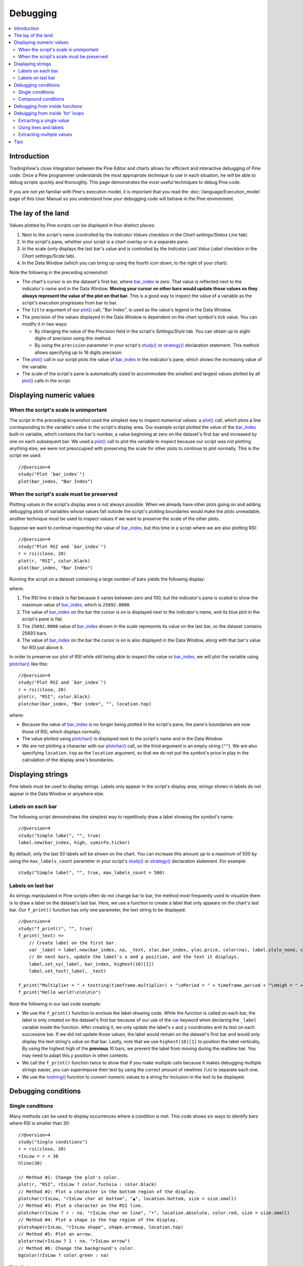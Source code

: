 Debugging
=========

.. contents:: :local:
    :depth: 2



Introduction
------------

TradingView's close integration between the Pine Editor and charts allows for efficient and interactive debugging of Pine code. 
Once a Pine programmer understands the most appropriate technique to use in each situation, he will be able to debug scripts quickly and thoroughly. 
This page demonstrates the most useful techniques to debug Pine code.

If you are not yet familiar with Pine's execution model, it is important that you read the :doc:`/language/Execution_model` page of this User Manual 
so you understand how your debugging code will behave in the Pine environment.



The lay of the land
-------------------

Values plotted by Pine scripts can be displayed in four distinct places:

#. Next to the script's name (controlled by the *Indicator Values* checkbox in the *Chart settings/Status Line* tab).
#. In the script's pane, whether your script is a chart overlay or in a separate pane.
#. In the scale (only displays the last bar's value and is controlled by the *Indicator Last Value Label* checkbox in the *Chart settings/Scale* tab).
#. In the Data Window (which you can bring up using the fourth icon down, to the right of your chart).

.. image:: images/Debugging-TheLayOfTheLand-1.png

Note the following in the preceding screenshot:

- The chart's cursor is on the dataset's first bar, where `bar_index <https://www.tradingview.com/pine-script-reference/v4/#var_bar_index>`__ is zero. That value is reflected next to the indicator's name and in the Data Window. 
  **Moving your cursor on other bars would update those values so they always represent the value of the plot on that bar.** 
  This is a good way to inspect the value of a variable as the script's execution progresses from bar to bar.
- The ``title`` argument of our `plot() <https://www.tradingview.com/pine-script-reference/v4/#fun_plot>`__ call, "Bar Index", is used as the value's legend in the Data Window.
- The precision of the values displayed in the Data Window is dependent on the chart symbol's tick value. You can modify it in two ways:

  - By changing the value of the *Precision* field in the script's *Settings/Style* tab. You can obtain up to eight digits of precision using this method.
  - By using the ``precision`` parameter in your script's `study() <https://www.tradingview.com/pine-script-reference/v4/#fun_study>`__ or `strategy() <https://www.tradingview.com/pine-script-reference/v4/#fun_strategy>`__ declaration statement. This method allows specifying up to 16 digits precision.
- The `plot() <https://www.tradingview.com/pine-script-reference/v4/#fun_plot>`__ call in our script plots the value of `bar_index <https://www.tradingview.com/pine-script-reference/v4/#var_bar_index>`__ in the indicator's pane, 
  which shows the increasing value of the variable.
- The scale of the script's pane is automatically sized to accommodate the smallest and largest values plotted by all `plot() <https://www.tradingview.com/pine-script-reference/v4/#fun_plot>`__ calls in the script.



Displaying numeric values
-------------------------


When the script's scale is unimportant
^^^^^^^^^^^^^^^^^^^^^^^^^^^^^^^^^^^^^^

The script in the preceding screenshot used the simplest way to inspect numerical values: a `plot() <https://www.tradingview.com/pine-script-reference/v4/#fun_plot>`__ call, 
which plots a line corresponding to the variable's value in the script's display area. 
Our example script plotted the value of the `bar_index <https://www.tradingview.com/pine-script-reference/v4/#var_bar_index>`__ built-in variable, 
which contains the bar's number, a value beginning at zero on the dataset's first bar and increased by one on each 
subsequent bar. We used a `plot() <https://www.tradingview.com/pine-script-reference/v4/#fun_plot>`__ call to plot the variable to inspect because our script was not plotting anything else; 
we were not preoccupied with preserving the scale for other plots to continue to plot normally. This is the script we used::

    //@version=4
    study("Plot `bar_index`")
    plot(bar_index, "Bar Index")


When the script's scale must be preserved
^^^^^^^^^^^^^^^^^^^^^^^^^^^^^^^^^^^^^^^^^

Plotting values in the script's display area is not always possible. When we already have other plots going on and adding debugging plots of variables whose values fall outside the script's plotting boundaries would make the plots unreadable, another technique must be used to inspect values if we want to preserve the scale of the other plots.

Suppose we want to continue inspecting the value of `bar_index <https://www.tradingview.com/pine-script-reference/v4/#var_bar_index>`__, but this time in a script where we are also plotting RSI::

    //@version=4
    study("Plot RSI and `bar_index`")
    r = rsi(close, 20)
    plot(r, "RSI", color.black)
    plot(bar_index, "Bar Index")

Running the script on a dataset containing a large number of bars yields the following display:

.. image:: images/Debugging-DisplayingNumericValues-1.png

where:

1. The RSI line in black is flat because it varies between zero and 100, but the indicator's pane is scaled to show the maximum value of `bar_index <https://www.tradingview.com/pine-script-reference/v4/#var_bar_index>`__, which is ``25692.0000``.
2. The value of `bar_index <https://www.tradingview.com/pine-script-reference/v4/#var_bar_index>`__ on the bar the cursor is on is displayed next to the indicator's name, and its blue plot in the script's pane is flat.
3. The ``25692.0000`` value of `bar_index <https://www.tradingview.com/pine-script-reference/v4/#var_bar_index>`__ shown in the scale represents its value on the last bar, so the dataset contains 25693 bars.
4. The value of `bar_index <https://www.tradingview.com/pine-script-reference/v4/#var_bar_index>`__ on the bar the cursor is on is also displayed in the Data Window, along with that bar's value for RSI just above it.

In order to preserve our plot of RSI while still being able to inspect the value or `bar_index <https://www.tradingview.com/pine-script-reference/v4/#var_bar_index>`__, 
we will plot the variable using `plotchar() <https://www.tradingview.com/pine-script-reference/v4/#fun_plot>`__ like this::

    //@version=4
    study("Plot RSI and `bar_index`")
    r = rsi(close, 20)
    plot(r, "RSI", color.black)
    plotchar(bar_index, "Bar index", "", location.top)

.. image:: images/Debugging-DisplayingNumericValues-2.png

where:

- Because the value of `bar_index <https://www.tradingview.com/pine-script-reference/v4/#var_bar_index>`__ is no longer being plotted in the script's pane, the pane's boundaries are now those of RSI, which displays normally.
- The value plotted using `plotchar() <https://www.tradingview.com/pine-script-reference/v4/#fun_plot>`__ is displayed next to the script's name and in the Data Window.
- We are not plotting a character with our `plotchar() <https://www.tradingview.com/pine-script-reference/v4/#fun_plot>`__ call, so the third argument is an empty string (``""``). 
  We are also specifying ``location.top`` as the ``location`` argument, so that we do not put the symbol's price in play in the calculation of the display area's boundaries.



Displaying strings
------------------

Pine labels must be used to display strings. Labels only appear in the script's display area; strings shown in labels do not appear in the Data Window or anywhere else.


Labels on each bar
^^^^^^^^^^^^^^^^^^

The following script demonstrates the simplest way to repetitively draw a label showing the symbol's name::

    //@version=4
    study("Simple label", "", true)
    label.new(bar_index, high, syminfo.ticker)

.. image:: images/Debugging-DisplayingStrings-1.png

By default, only the last 50 labels will be shown on the chart. You can increase this amount up to a maximum of 500 by using the ``max_labels_count`` parameter in your script's `study() <https://www.tradingview.com/pine-script-reference/v4/#fun_study>`__ or `strategy() <https://www.tradingview.com/pine-script-reference/v4/#fun_strategy>`__ declaration statement. For example::

    study("Simple label", "", true, max_labels_count = 500)


Labels on last bar
^^^^^^^^^^^^^^^^^^

As strings manipulated in Pine scripts often do not change bar to bar, the method most frequently used to visualize them is to draw a label on the dataset's last bar. 
Here, we use a function to create a label that only appears on the chart's last bar. Our ``f_print()`` function has only one parameter, the text string to be displayed::

    //@version=4
    study("f_print()", "", true)
    f_print(_text) =>
        // Create label on the first bar.
        var _label = label.new(bar_index, na, _text, xloc.bar_index, yloc.price, color(na), label.style_none, color.gray, size.large, text.align_left)
        // On next bars, update the label's x and y position, and the text it displays.
        label.set_xy(_label, bar_index, highest(10)[1])
        label.set_text(_label, _text)

    f_print("Multiplier = " + tostring(timeframe.multiplier) + "\nPeriod = " + timeframe.period + "\nHigh = " + tostring(high))
    f_print("Hello world!\n\n\n\n")

.. image:: images/Debugging-DisplayingStrings-2.png

Note the following in our last code example:

- We use the ``f_print()`` function to enclose the label-drawing code. While the function is called on each bar, 
  the label is only created on the dataset's first bar because of our use of the 
  `var <https://www.tradingview.com/pine-script-reference/v4/#op_var>`__ keyword when declaring the ``_label`` variable inside the function. After creating it, 
  we only update the label's *x* and *y* coordinates and its text on each successive bar. If we did not update those values, the label would remain on the dataset's first bar
  and would only display the text string's value on that bar. Lastly, note that we use ``highest(10)[1]`` to position the label vertically, 
  By using the highest high of the **previous** 10 bars, we prevent the label from moving during the realtime bar. 
  You may need to adapt this *y* position in other contexts.

- We call the ``f_print()`` function twice to show that if you make multiple calls because it makes debugging multiple strings easier, 
  you can superimpose their text by using the correct amount of newlines (``\n``) to separate each one.

- We use the `tostring() <https://www.tradingview.com/pine-script-reference/v4/#fun_tostring>`__ function to convert numeric values to a string for inclusion in the text to be displayed.



Debugging conditions
--------------------


Single conditions
^^^^^^^^^^^^^^^^^

Many methods can be used to display occurrences where a condition is met. This code shows six ways to identify bars where RSI is smaller than 30::

    //@version=4
    study("Single conditions")
    r = rsi(close, 20)
    rIsLow = r < 30
    hline(30)

    // Method #1: Change the plot's color.
    plot(r, "RSI", rIsLow ? color.fuchsia : color.black)
    // Method #2: Plot a character in the bottom region of the display.
    plotchar(rIsLow, "rIsLow char at bottom", "▲", location.bottom, size = size.small)
    // Method #3: Plot a character on the RSI line.
    plotchar(rIsLow ? r : na, "rIsLow char on line", "•", location.absolute, color.red, size = size.small)
    // Method #4: Plot a shape in the top region of the display.
    plotshape(rIsLow, "rIsLow shape", shape.arrowup, location.top)
    // Method #5: Plot an arrow.
    plotarrow(rIsLow ? 1 : na, "rIsLow arrow")
    // Method #6: Change the background's color.
    bgcolor(rIsLow ? color.green : na)

.. image:: images/Debugging-DisplayingConditions-1.png

Note that:

- We define our condition in the ``rIsLow`` boolean variable and it is evaluated on each bar. The ``r < 30`` expression used to assign a value to the variable evaluates to ``true`` or ``false`` (or ``na`` when ``r`` is ``na``, as is the case in the first bars of the dataset).
- **Method #1** uses a change in the color of the RSI plot on the condition. Whenever a plot's color changes, it colors the plot starting from the preceding bar.
- **Method #2** uses `plotchar() <https://www.tradingview.com/pine-script-reference/v4/#fun_plot>`__ to plot an up triangle in the bottom part of the indicator's display. 
  Using different combinations of positions and characters allows the simultaneous identification of multiple conditions on a single bar.
  **This is one of our preferred methods to identify conditions on the chart.**
- **Method #3** also uses a `plotchar() <https://www.tradingview.com/pine-script-reference/v4/#fun_plot>`__ call, but this time the character is positioned on the RSI line. 
  In order to achieve this, we use ``location.absolute`` and Pine's ternary conditional operator (``?``) to define a conditional expression 
  where a *y* position is used only when our ``rIsLow`` condition is true. When it is not true, ``na`` is used, so no character is displayed.
- **Method #4** uses `plotshape() <https://www.tradingview.com/pine-script-reference/v4/#fun_plotshape>`__ to plot a blue up arrow in the top part of the indicator's display area when our condition is met.
- **Method #5** uses `plotarrow() <https://www.tradingview.com/pine-script-reference/v4/#fun_plotarrow>`__ to plot a green up arrow at the bottom of the display when our condition is met.
- **Method #6** uses `bgcolor() <https://www.tradingview.com/pine-script-reference/v4/#fun_bgcolor>`__ to change the color of the background when our condition is met. The ternary operator is used once again to evaluate our condition. 
  It will return ``color.green`` when ``rIsLow`` is true, and the ``na`` color (which does not color the background) when ``rIsLow`` is false or ``na``.
- Lastly, note how a boolean variable with a ``true`` value displays as ``1`` in the Data Window. ``false`` values are denoted by a zero value.


Compound conditions
^^^^^^^^^^^^^^^^^^^

Programmers needing to identify situations where more than one condition is met must build compound conditions by aggregating individual conditions using the `and <https://www.tradingview.com/pine-script-reference/v4/#op_and>`__ logical operator. Because compound conditions will only perform as expected if their individual conditions trigger correctly, you will save yourself many headaches if you validate the behavior of individual conditions before using a compound condition in your code.

The state of multiple individual conditions can be displayed using a technique like this one, where four individual conditions are used to build our ``bull`` compound condition::

    //@version=4
    study("Compound conditions")
    i_period    = input(20)
    i_bullLevel = input(55)

    r = rsi(close, i_period)

    // Condition #1.
    rsiBull = r > i_bullLevel
    // Condition #2.
    hiChannel = highest(r, i_period * 2)[1]
    aboveHiChannel = r > hiChannel
    // Condition #3.
    channelIsOld = hiChannel >= hiChannel[i_period]
    // Condition #4.
    historyIsBull = sum(rsiBull ? 1 : -1, i_period * 3) > 0
    // Compound condition.
    bull = rsiBull and aboveHiChannel and channelIsOld and historyIsBull

    hline(i_bullLevel)
    plot(r, "RSI", color.black)
    plot(hiChannel, "High Channel")

    plotchar(rsiBull ? i_bullLevel : na, "rIsBull", "1", location.absolute, color.green, size = size.tiny)
    plotchar(aboveHiChannel ? r : na, "aboveHiChannel", "2", location.absolute, size = size.tiny)
    plotchar(channelIsOld, "channelIsOld", "3", location.bottom, size = size.tiny)
    plotchar(historyIsBull, "historyIsBull", "4", location.top, size = size.tiny)
    bgcolor(bull ? not bull[1] ? color.new(color.green, 50) : color.green : na)

.. image:: images/Debugging-DisplayingConditions-2.png

Note that:

- We use a `plotchar() <https://www.tradingview.com/pine-script-reference/v4/#fun_plot>`__ call to display each condition's number, taking care to spread them over the indicator's *y* space so they don't overlap.
- The first two `plotchar() <https://www.tradingview.com/pine-script-reference/v4/#fun_plot>`__ calls use absolute positioning to place the condition number so that it helps us remember the corresponding condition. 
  The first one which displays "1" when RSI is higher than the user-defined bull level for example, positions the "1" on the bull level.
- We use two different shades of green to color the background: the brighter one indicates the first bar where our compound condition becomes ``true``, 
  the lighter green identifies subsequent bars where our compound condition continues to be true.
- While it is not always strictly necessary to assign individual conditions to a variable because they can be used directly in boolean expressions, 
  it makes for more readable code when you assign a condition to a variable name that will remind you and your readers of what it represents. 
  Readability considerations should always prevail in cases like this one, where the hit on performance of assigning conditions to variable names is minimal or null.



Debugging from inside functions
-------------------------------

Variables in function are local to the function, so not available for plotting from the script's global scope. 
In this script we have written the ``f_hlca()`` function to calculate a weighed average::

    //@version=4
    study("Debugging from inside functions", "", true)
    f_hlca() =>
        var float _avg = na
        _hlca = avg(high, low, close, nz(_avg, close))
        _avg := sma(_hlca, 20)

    hlca = f_hlca()
    plot(hlca)

We need to inspect the value of ``_hlca`` in the function's local scope as the function calculates, bar to bar. 
We cannot access the ``_hlca`` variable used inside the function from the script's global scope. 
We thus need another mechanism to pull that variable's value from inside the function's local scope, while still being able to use the function's result.
We can use Pine's ability to have functions return a tuple to gain access to the variable::

    //@version=4
    study("Debugging from inside functions", "", true)
    f_hlca() =>
        var float _avg = na
        _instantVal = avg(high, low, close, nz(_avg, close))
        _avg := sma(_instantVal, 20)
        // Return two values instead of one.
        [_avg, _instantVal]

    [hlca, instantVal] = f_hlca()
    plot(hlca, "hlca")
    plot(instantVal, "instantVal", color.black)

.. image:: images/Debugging-DebuggingFromInsideFunctions-1.png

Contrary to global scope variables, array elements of globally defined arrays can be modified from within functions. 
We can use this feature to write a functionally equivalent script::

    //@version=4
    study("Debugging from inside functions", "", true)
    // Create an array containing only one float element.
    instantVal = array.new_float(1)
    f_hlca() =>
        var float _avg = na
        _instantVal = avg(high, low, close, nz(_avg, close))
        // Set the array's only element to the current value of `_instantVal`.
        array.set(instantVal, 0, _instantVal)
        _avg := sma(_instantVal, 20)

    hlca = f_hlca()
    plot(hlca, "hlca")
    // Retrieve the value of the array's only element which was set from inside the function.
    plot(array.get(instantVal, 0), "instantVal", color.black)



Debugging from inside 'for' loops
---------------------------------

Values inside `for <https://www.tradingview.com/pine-script-reference/v4/#op_for>`__ loops cannot be plotted using `plot() <https://www.tradingview.com/pine-script-reference/v4/#fun_plot>`__ calls in the loop. As in functions, such variables are also local to the loop's scope. Here, we explore three different techniques to inspect variable values originating from ``for`` loops, starting from this code example, which calculates the balance of bars in the lookback period which have a higher/lower true range value than the current bar::

    //@version=4
    study("Debugging from inside `for` loops")
    i_lookBack = input(20, minval = 0)

    float trBalance = 0
    for _i = 1 to i_lookBack
        trBalance := trBalance + sign(tr - tr[_i])

    hline(0)
    plot(trBalance)


Extracting a single value
^^^^^^^^^^^^^^^^^^^^^^^^^

If we want to inspect the value of a variable at a single point in the loop, we can save it and plot it once the loop is exited. Here, we save the value of ``tr`` in the ``val`` variable at the loop's last iteration::

    //@version=4
    study("Debugging from inside `for` loops", max_lines_count = 500, max_labels_count = 500)
    i_lookBack = input(20, minval = 0)

    float val = na
    float trBalance = 0
    for _i = 1 to i_lookBack
        trBalance := trBalance + sign(tr - tr[_i])
        if _i == i_lookBack
            val := tr[_i]
    hline(0)
    plot(trBalance)
    plot(val, "val", color.black)

.. image:: images/Debugging-DebuggingFromInsideForLoops-1.png


Using lines and labels
^^^^^^^^^^^^^^^^^^^^^^

When we want to extract values from more than one loop iteration we can use lines and labels. 
Here we draw a line corresponding to the value of ``tr`` used in each loop iteration. 
We also use a label to display, for each line, the loop's index and the line's value. 
This gives us a general idea of the values being used in each loop iteration::

    //@version=4
    study("Debugging from inside `for` loops", max_lines_count = 500, max_labels_count = 500)
    i_lookBack = input(20, minval = 0)

    float trBalance = 0
    for _i = 1 to i_lookBack
        trBalance := trBalance + sign(tr - tr[_i])
        line.new(bar_index[1], tr[_i], bar_index, tr[_i], color = color.black)
        label.new(bar_index, tr[_i], tostring(_i) + "•" + tostring(tr[_i]), style = label.style_none, size = size.small)

    hline(0)
    plot(trBalance)

.. image:: images/Debugging-DebuggingFromInsideForLoops-2.png

Note that:

- To show more detail, the scale in the preceding screenshot has been manually expanded by clicking and dragging the scale area.
- We use ``max_lines_count = 500, max_labels_count = 500`` in our ``study()`` declaration statement to display the maximum number of lines and labels.
- Each loop iteration does not necessarily produce a distinct ``tr`` value, which is why we may not see 20 distinct lines for each bar.
- If we wanted to show only one level, we could use the same technique while isolating a specific loop iteration as we did in the preceding example.


Extracting multiple values
^^^^^^^^^^^^^^^^^^^^^^^^^^

We can also extract multiple values from loop iterations by building a single string which we will display using a label after the loop executes::

    //@version=4
    study("Debugging from inside `for` loops", max_lines_count = 500, max_labels_count = 500)
    i_lookBack = input(20, minval = 0)

    string = ""
    float trBalance = 0
    for _i = 1 to i_lookBack
        trBalance := trBalance + sign(tr - tr[_i])
        string := string + tostring(_i, "00") + "•" + tostring(tr[_i]) + "\n"

    label.new(bar_index, 0, string, style = label.style_none, size = size.small, textalign = text.align_left)
    hline(0)
    plot(trBalance)

.. image:: images/Debugging-DebuggingFromInsideForLoops-3.png

Note that:

- The scale in the preceeding screenshot has been manually expanded by clicking and dragging the scale area so the content of the indicator's display area content could be moved vertically to show only its relevant part.
- We use ``tostring(_i, "00")`` to force the display of the loop's index to zero-padded two digits so they align neatly.

When loops with numerous iterations make displaying all their values impractical, you can sample a subset of the iterations. This code uses the `% <https://www.tradingview.com/pine-script-reference/v4/#op_{percent}>`__ (modulo) operator to include values from every second loop iteration::

    for _i = 1 to i_lookBack
        lowerRangeBalance := lowerRangeBalance + sign(tr - tr[_i])
        if _i % 2 == 0
            string := string + tostring(_i, "00") + "•" + tostring(tr[_i]) + "\n"

Tips
----

The two techniques we use most frequently to bebug our Pine code are::

    plotchar(v, "v", "", location.top, size = size.tiny)

to plot variables of type *float*, *int* or *bool* in the indicator's values and the Data Window, and the one-line version of our ``f_print()`` function to debug strings::

    f_print(_text) => var _label = label.new(bar_index, na, _text, xloc.bar_index, yloc.price, color(na), label.style_none, color.gray, size.large, text.align_left), label.set_xy(_label, bar_index, highest(10)[1]), label.set_text(_label, _text)
    f_print(stringName)

As we use AutoHotkey for Windows to speed repetitive tasks, we include these lines in our AutoHotkey script (this is **not** Pine code):

.. code-block:: ahk

    ; ————— This is AHK code, not Pine. —————
    ^+f:: SendInput plotchar(^v, "^v", "", location.top, size = size.tiny){Return}
    ^+p:: SendInput f_print(_text) => var _label = label.new(bar_index, na, _text, xloc.bar_index, yloc.price, color(na), label.style_none, color.gray, size.large, text.align_left), label.set_xy(_label, bar_index, highest(10)[1]), label.set_text(_label, _text)`nf_print(){Left}

The second line will type a debugging `plotchar() <https://www.tradingview.com/pine-script-reference/v4/#fun_plot>`__ call including an expression or variable name previously copied to the clipboard when we use ``CTRL-SHIT-F``. 
Copying the ``variableName`` variable name or the ``close > open`` conditional expression to the clipboard and hitting ``CTRL-SHIT-F`` will, respectively, yield:

.. code-block::

    plotchar(variableName, "variableName", "", location.top, size = size.tiny)
    plotchar(close > open, "close > open", "", location.top, size = size.tiny)

The third line triggers on ``CTRL-SHIT-P``. It types our one-line ``f_print()`` function in a script and on a second line, 
an empty call to the function with the cursor placed so all that's left to do is type the string we want to display::

    f_print(_text) => var _label = label.new(bar_index, na, _text, xloc.bar_index, yloc.price, color(na), label.style_none, color.gray, size.large, text.align_left), label.set_xy(_label, bar_index, highest(10)[1]), label.set_text(_label, _text)
    f_print()

Note: AutoHotkey works only on Windows systems. Keyboard Maestro or others can be substituted on Apple systems.
